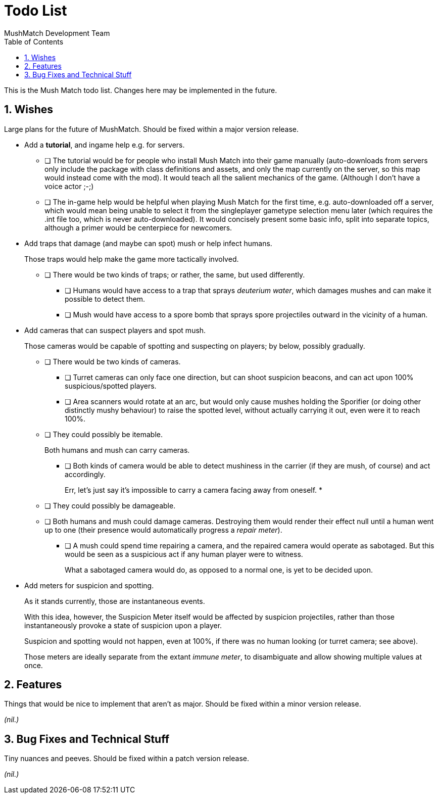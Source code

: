 Todo List
=========
MushMatch Development Team
:toc:
:numbered:

This is the Mush Match todo list. Changes here may be implemented in the
future.

== Wishes

Large plans for the future of MushMatch. Should be fixed within a major version
release.

* Add a **tutorial**, and ingame help e.g. for servers.
** [ ] The tutorial would be for people who install Mush Match into their
game manually (auto-downloads from servers only include the package
with class definitions and assets, and only the map currently on the
server, so this map would instead come with the mod). It would teach
all the salient mechanics of the game.
(Although I don't have a voice actor ;-;)
** [ ] The in-game help would be helpful when playing Mush Match for the
first time, e.g. auto-downloaded off a server, which would mean being
unable to select it from the singleplayer gametype selection menu later
(which requires the .int file too, which is never auto-downloaded).
It would concisely present some basic info, split into separate topics,
although a primer would be centerpiece for newcomers.

* Add traps that damage (and maybe can spot) mush or help infect humans.
+
Those traps would help make the game more tactically involved.
+
** [ ] There would be two kinds of traps; or rather, the same, but
used differently.
*** [ ] Humans would have access to a trap that sprays _deuterium water_,
which damages mushes and can make it possible to detect them.
*** [ ] Mush would have access to a spore bomb that sprays spore
projectiles outward in the vicinity of a human.

* Add cameras that can suspect players and spot mush.
+
Those cameras would be capable of spotting and suspecting on players; by
below, possibly gradually.
+
** [ ] There would be two kinds of cameras.
+
*** [ ] Turret cameras can only face one direction, but can shoot
suspicion beacons, and can act upon 100% suspicious/spotted
players.
+
*** [ ] Area scanners would rotate at an arc, but would only cause
mushes holding the Sporifier (or doing other distinctly
mushy behaviour) to raise the spotted level, without actually
carrying it out, even were it to reach 100%.
+
** [ ] They could possibly be itemable.
+
Both humans and mush can carry cameras.
+
*** [ ] Both kinds of camera would be able to detect mushiness in the
carrier (if they are mush, of course) and act accordingly.
+
Err, let's just say it's impossible to carry a camera facing away
from oneself.
*
** [ ] They could possibly be damageable.
+
** [ ] Both humans and mush could damage cameras. Destroying them would
render their effect null until a human went up to one (their
presence would automatically progress a 'repair meter').
+
*** [ ] A mush could spend time repairing a camera, and the repaired camera
would operate as sabotaged. But this would be seen as a suspicious act if
any human player were to witness.
+
What a sabotaged camera would do, as opposed to a normal one, is yet to be
decided upon.

* Add meters for suspicion and spotting.
+
As it stands currently, those are instantaneous events.
+
With this idea, however, the Suspicion Meter itself would be affected by
suspicion projectiles, rather than those instantaneously provoke a state of
suspicion upon a player.
+
Suspicion and spotting would not happen, even at 100%, if there was no
human looking (or turret camera; see above).
+
Those meters are ideally separate from the extant 'immune meter', to
disambiguate and allow showing multiple values at once.


== Features

Things that would be nice to implement that aren't as major. Should be fixed
within a minor version release.

_(nil.)_

== Bug Fixes and Technical Stuff

Tiny nuances and peeves. Should be fixed within a patch version release.

_(nil.)_
